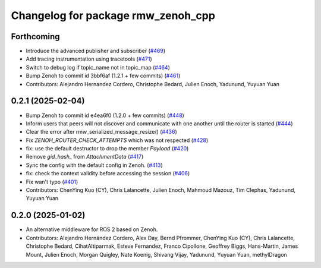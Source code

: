 ^^^^^^^^^^^^^^^^^^^^^^^^^^^^^^^^^^^
Changelog for package rmw_zenoh_cpp
^^^^^^^^^^^^^^^^^^^^^^^^^^^^^^^^^^^

Forthcoming
-----------
* Introduce the advanced publisher and subscriber (`#469 <https://github.com/ros2/rmw_zenoh/issues/469>`_)
* Add tracing instrumentation using tracetools  (`#471 <https://github.com/ros2/rmw_zenoh/issues/471>`_)
* Switch to debug log if topic_name not in topic_map (`#464 <https://github.com/ros2/rmw_zenoh/issues/464>`_)
* Bump Zenoh to commit id 3bbf6af (1.2.1 + few commits) (`#461 <https://github.com/ros2/rmw_zenoh/issues/461>`_)
* Contributors: Alejandro Hernandez Cordero, Christophe Bedard, Julien Enoch, Yadunund, Yuyuan Yuan

0.2.1 (2025-02-04)
------------------
* Bump Zenoh to commit id e4ea6f0 (1.2.0 + few commits) (`#448 <https://github.com/ros2/rmw_zenoh/issues/448>`_)
* Inform users that peers will not discover and communicate with one another until the router is started (`#444 <https://github.com/ros2/rmw_zenoh/issues/444>`_)
* Clear the error after rmw_serialized_message_resize() (`#436 <https://github.com/ros2/rmw_zenoh/issues/436>`_)
* Fix `ZENOH_ROUTER_CHECK_ATTEMPTS` which was not respected (`#428 <https://github.com/ros2/rmw_zenoh/issues/428>`_)
* fix: use the default destructor to drop the member `Payload` (`#420 <https://github.com/ros2/rmw_zenoh/issues/420>`_)
* Remove `gid_hash\_` from `AttachmentData` (`#417 <https://github.com/ros2/rmw_zenoh/issues/417>`_)
* Sync the config with the default config in Zenoh. (`#413 <https://github.com/ros2/rmw_zenoh/issues/413>`_)
* fix: check the context validity before accessing the session (`#406 <https://github.com/ros2/rmw_zenoh/issues/406>`_)
* Fix wan't typo (`#401 <https://github.com/ros2/rmw_zenoh/issues/401>`_)
* Contributors: ChenYing Kuo (CY), Chris Lalancette, Julien Enoch, Mahmoud Mazouz, Tim Clephas, Yadunund, Yuyuan Yuan

0.2.0 (2025-01-02)
------------------
* An alternative middleware for ROS 2 based on Zenoh.
* Contributors: Alejandro Hernández Cordero, Alex Day, Bernd Pfrommer, ChenYing Kuo (CY), Chris Lalancette, Christophe Bedard, CihatAltiparmak, Esteve Fernandez, Franco Cipollone, Geoffrey Biggs, Hans-Martin, James Mount, Julien Enoch, Morgan Quigley, Nate Koenig, Shivang Vijay, Yadunund, Yuyuan Yuan, methylDragon

